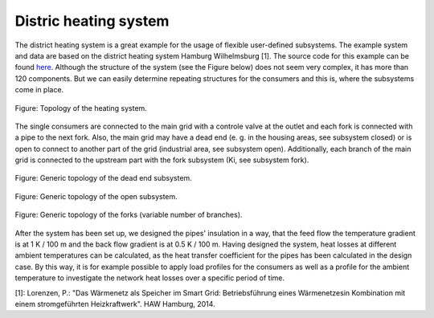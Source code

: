 .. _dh_example_label:

Distric heating system
----------------------

The district heating system is a great example for the usage of flexible user-defined subsystems. The example system and data are based on the district heating system Hamburg Wilhelmsburg [1]. 
The source code for this example can be found `here <https://github.com/fwitte/tespy_examples/blob/master/district_heating>`_.
Although the structure of the system (see the Figure below) does not seem very complex, it has more than 120 components.
But we can easily determine repeating structures for the consumers and this is, where the subsystems come in place.

.. figure:: api/_images/dhs.svg
    :align: center
	
    Figure: Topology of the heating system.
	
The single consumers are connected to the main grid with a controle valve at the outlet and each fork is connected with a pipe to the next fork.
Also, the main grid may have a dead end (e. g. in the housing areas, see subsystem closed) or is open to connect to another part of the grid (industrial area, see subsystem open).
Additionally, each branch of the main grid is connected to the upstream part with the fork subsystem (Ki, see subsystem fork).

.. figure:: api/_images/dhs_closed.svg
    :align: center
	
    Figure: Generic topology of the dead end subsystem.

.. figure:: api/_images/dhs_open.svg
    :align: center
	
    Figure: Generic topology of the open subsystem.

.. figure:: api/_images/dhs_forks.svg
    :align: center
	
    Figure: Generic topology of the forks (variable number of branches).

After the system has been set up, we designed the pipes' insulation in a way, that the feed flow the temperature gradient is at 1 K / 100 m and the back flow gradient is at 0.5 K / 100 m.
Having designed the system, heat losses at different ambient temperatures can be calculated, as the heat transfer coefficient for the pipes has been calculated in the design case.
By this way, it is for example possible to apply load profiles for the consumers as well as a profile for the ambient temperature to investigate the network heat losses over a specific period of time.

[1]: Lorenzen, P.: "Das Wärmenetz als Speicher im Smart Grid: Betriebsführung eines Wärmenetzesin Kombination mit einem stromgeführten Heizkraftwerk". HAW Hamburg, 2014.